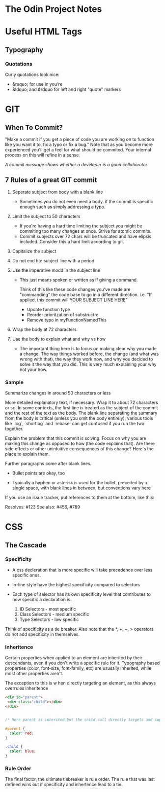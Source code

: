 * The Odin Project Notes

* Useful HTML Tags
** Typography
*** Quotations
 Curly quotations look nice: 
- &rsquo; for use in you're
- &ldquo; and &rdquo for left and right "quote" markers

* GIT
** When To Commit?
"Make a commit if you get a piece of code you are working on to function like you want it to, fix a typo or fix a bug." Note that as you become more experienced you'll get a feel for what should be commited. Your internal process on this will refine in a sense.

/A commit message shows whether a developer is a good collaborator/

** 7 Rules of a great GIT commit
1. Seperate subject from body with a blank line
   - Sometimes you do not even need a body. if the commit is specific enough such as simply addressing a typo.

2. Limit the subject to 50 characters
   - If you're having a hard time limiting the subject you might be commiting too many changes at once. Strive for atomic commits.
   - Commit subjects over 72 chars will be truncated and have elipsis included. Consider this a hard limit according to git.

3. Capitalize the subject

4. Do not end hte subject line with a period

5. Use the imperative modd in the subject line
   - This just means spoken or written as if giving a command.

    Think of this like these code changes you've made are "commanding" the code base to go in a different direction. 
         i.e. "If applied, this commit will YOUR SUBJECT LINE HERE"

    - Update function type
    - Reorder prioritzation of substructre
    - Remove typo in myFunctionNamedThis

6. Wrap the body at 72 characters

7. Use the body to explain what and why vs how
   - The important thing here is to focus on making clear why you made a change. The way things worked before, the change (and what was wrong with that), the way they work now, and why you decided to solve it the way that you did. This is very much explaining your why not your how.



*** Sample

Summarize changes in around 50 characters or less

More detailed explanatory text, if necessary. Wrap it to about 72
characters or so. In some contexts, the first line is treated as the
subject of the commit and the rest of the text as the body. The
blank line separating the summary from the body is critical (unless
you omit the body entirely); various tools like `log`, `shortlog`
and `rebase` can get confused if you run the two together.

Explain the problem that this commit is solving. Focus on why you
are making this change as opposed to how (the code explains that).
Are there side effects or other unintuitive consequences of this
change? Here's the place to explain them.

Further paragraphs come after blank lines.

 - Bullet points are okay, too

 - Typically a hyphen or asterisk is used for the bullet, preceded
   by a single space, with blank lines in between, but conventions
   vary here

If you use an issue tracker, put references to them at the bottom,
like this:

Resolves: #123
See also: #456, #789

* CSS
** The Cascade
*** Specificity
- A css decleration that is more specific will take precedence over less specific ones.
- In-line style have the highest specificity compared to selectors
- Each type of selector has its own specificity level that contributes to how specific a declaration is.
  
  1. ID Selectors - most specific
  2. Class Selectors - medium specific
  3. Type Selectors - low specific

Think of specificity as a tie breaker. Also note that the *, +, ~, > operators do not add specificity in themselves.

*** Inheritence

Certain properties when applied to an element are inherited by their descendants, even  if you don't write a specific rule for it. 
Typography based properties (color, font-size, font-family, etc) are ususally inherited, while most other properties aren't.

The exception to this is w hen directly targeting an element, as this always overrules inheritence

#+BEGIN_SRC html
<div id="parent">
 <div class="child"></div>
</div>

#+END_SRC

#+BEGIN_SRC css

  /* Here parent is inherited but the child call directly targets and supercedes.   */

  #parent {
    color: red;
  }

  .child {
    color: blue; 
  }
#+END_SRC

*** Rule Order

The final factor, the ultimate tiebreaker is rule order. The rule that was last defined wins out if specificity and inhertence lead to a tie.
